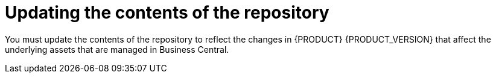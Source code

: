[id='migration-update-repo-contents-proc']
= Updating the contents of the repository

You must update the contents of the repository to reflect the changes in {PRODUCT} {PRODUCT_VERSION} that affect the underlying assets that are managed in Business Central.